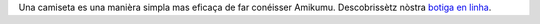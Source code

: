 Una camiseta es una manièra simpla mas eficaça de far conéisser Amikumu. Descobrissètz nòstra `botiga en linha <https://amikumu.redbubble.com/>`_.
